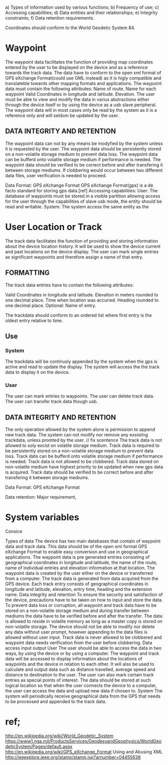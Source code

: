  
a) Types of information used by various functions;
b) Frequency of use;
c) Accessing capabilities;
d) Data entities and their relationships;
e) Integrity constraints;
f) Data retention requirements.


Coordinates should conform to the World Geodetic System 84.

* Waypoint

The waypoint data facilitates the function of providing map coordinates entered by the user to be displayed on the device and as a reference towards the track data.
The data have to conform to the open xml format of GPS eXchange Format(could use GML instead) as it is higly compatible and translateble towards other mapping formats and applications.
The waypoint data must contain the following attributes:
Name of route.
Name for each waypoint
Valid Coordinates in longitude and latitude.
Elevation. 
The user must be able to view and modify the data in varius abstractions either through the device itself or by using the device as a usb slave peripheral.
The waypoint data will in most cases only be read by the system as it is a reference only and will seldom be updated by the user.


** DATA INTEGRITY AND RETENTION

The waypoint data can not by any means be modyfied by the system unless it is requested by the user.
The waypoint data should be persistently stored on a non-volatile storage medium to prevent data loss.
The waypoint data can be bufferd onto volatile storage medium if performance is needed.
The waypoint data should be verified to be correct before and after transfering it between storage mediums.
If clobbering would occur between two different data files, user verification is needed to proceed.

Data Format: GPS eXchange Format
GPS eXchange Format(gpx) is a de facto standard for storing gps data.[ref]
Accessing capabilities:
User:
The database of waypoints must be stored in a visible partition allowing access for the user through the capabilities of slave usb mode,
 the entity should be read and writable.
System:
The system access the same entity as the 







* User Location or Track

The track data facilitates the function of providing and storing information about the device location history.
It will be used to show the device current and past locations on the device display.
The user can mark single entries as significant waypoints and therefore assign a name of that entry.

** FORMATTING

The track data entries have to contain the following attributes:

Valid Coordinates in longitude and latitude.
Elevation in meters rounded to one decimal place.
Time when location was accuried.
Heading rounded to one decimal place.
Optional:
Name of entry.

The trackdata should conform to an ordered list where first entry is the oldest entry relative to time.

** Use
*** System 
The trackdata will be continusly appended by the system when the gps is active and read to update the display.
The system will access the the track data to display it on the device.
*** User
The user can mark entries to waypoints.
The user can delete track data.
The user can transfer track data though usb.

** DATA INTEGRITY AND RETENTION
The only operation allowed by the system alone is permission to append new track data.
The system can not modify nor remove any exsisting trackdata, unless promted by the user. // fix scentence 
The track data is not allowed to soly excist on volatile storage medium.
Track data is required to be persistently stored on a non-volatile storage medium to prevent data loss.
Track data can be bufferd onto volatile storage medium if performance is needed.
Track data is not allowed to be clobbered.
Track data stored on non-volatile medium have highest priority to be updated when new gps data is acquired.
Track data should be verified to be correct before and after transfering it between storage mediums.




Data Format: GPS eXchange Format



Data retention:  Major requirement, 


* System variables





Consice




Types of data
The device has two main databases that contain of waypoint data and track data. This data should be of the open xml format GPS eXchange Format to enable easy conversion and use in geographical applications. The waypoint data is pre generated entries consisting of geographical coordinates in longitude and latitude, the name of the route, name of individual entries and elevation information at that location. 
The waypoint data is created by the user either on the device or transferred from a computer. The track data is generated from data acquired from the GPS device. Each track entry consists of geographical coordinates in longitude and latitude, elevation, entry time, heading and the extension name.
Data integrity and retention
To ensure the security and satisfaction of the device, precautions have to be taken on how to input and store the data. To prevent data loss or corruption, all waypoint and track data have to be stored on a non-volatile storage medium and during transfer between mediums the data have to be verified before and after the transfer. The data is allowed to reside in volatile memory as long as a master copy is stored on non-volatile storage. The device should not be able to modify nor delete any data without user prompt, however appending to the data files is allowed without user input. Track data is never allowed to be clobbered and waypoint data needs verification from the user before clobbering.
Data access input output
User
The user should be able to access the data in two ways, by using the device or by using a computer. 
The waypoint and track data will be accessed to display information about the locations of waypoints and the device in relation to each other. It will also be used to calculate and output data such as distance travelled, average speed and distance to destination to the user. The user can also mark certain track entries as special points of interest.
The data should be stored at such logical location so that when the user connects the device to a computer, the user can access the data and upload new data if chosen to.
System
The system will periodically receive geographical data from the GPS that needs to be processed and appended to the track data. 


* ref;
http://en.wikipedia.org/wiki/World_Geodetic_System https://www1.nga.mil/ProductsServices/GeodesyandGeophysics/WorldGeodeticSystem/Pages/default.aspx
http://en.wikipedia.org/wiki/GPS_eXchange_Format
Using and Abusing XML http://ieeexplore.ieee.org/stamp/stamp.jsp?arnumber=04455638

